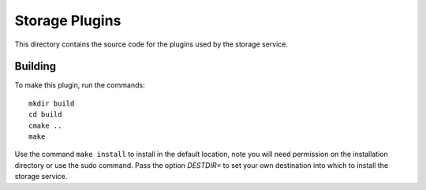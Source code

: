 .. |br| raw:: html

   <br />


***************
Storage Plugins
***************

This directory contains the source code for the plugins used by the storage service.

Building
========

To make this plugin, run the commands:
::
  mkdir build
  cd build
  cmake ..
  make

Use the command ``make install`` to install in the default location,
note you will need permission on the installation directory or use
the sudo command. Pass the option *DESTDIR=* to set your own destination
into which to install the storage service.

